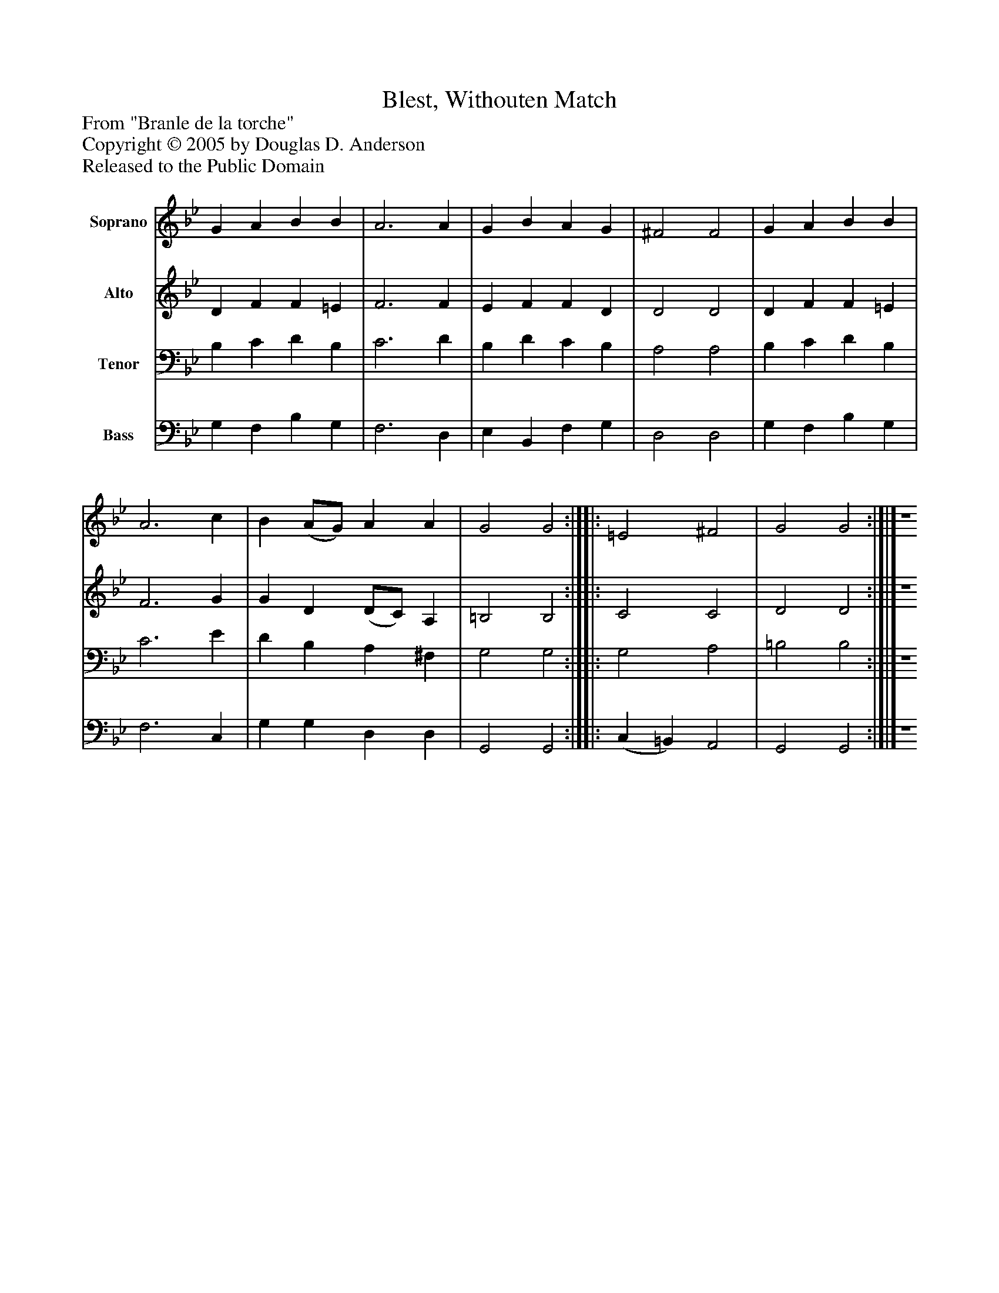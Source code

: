 %%abc-creator mxml2abc 1.4
%%abc-version 2.0
%%continueall true
%%titletrim true
%%titleformat A-1 T C1, Z-1, S-1
X: 0
T: Blest, Withouten Match
Z: From "Branle de la torche"
Z: Copyright © 2005 by Douglas D. Anderson
Z: Released to the Public Domain
L: 1/4
M: none
V: P1 name="Soprano"
%%MIDI program 1 19
V: P2 name="Alto"
%%MIDI program 2 60
V: P3 name="Tenor"
%%MIDI program 3 57
V: P4 name="Bass"
%%MIDI program 4 58
K: Bb
[V: P1]  G A B B | A3 A | G B A G | ^F2 F2 | G A B B | A3 c | B (A/G/) A A | G2 G2 :|][|: =E2 ^F2 | G2 G2 :|]|] Z 
[V: P2]  D F F =E | F3 F | E F F D | D2 D2 | D F F =E | F3 G | G D (D/C/) A, | =B,2 B,2 :|][|: C2 C2 | D2 D2 :|]|] Z 
[V: P3]  B, C D B, | C3 D | B, D C B, | A,2 A,2 | B, C D B, | C3 E | D B, A, ^F, | G,2 G,2 :|][|: G,2 A,2 | =B,2 B,2 :|]|] Z 
[V: P4]  G, F, B, G, | F,3 D, | E, B,, F, G, | D,2 D,2 | G, F, B, G, | F,3 C, | G, G, D, D, | G,,2 G,,2 :|][|: (C, =B,,) A,,2 | G,,2 G,,2 :|]|] Z 

